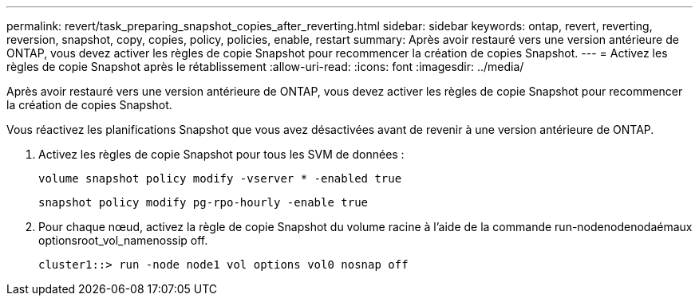 ---
permalink: revert/task_preparing_snapshot_copies_after_reverting.html 
sidebar: sidebar 
keywords: ontap, revert, reverting, reversion, snapshot, copy, copies, policy, policies, enable, restart 
summary: Après avoir restauré vers une version antérieure de ONTAP, vous devez activer les règles de copie Snapshot pour recommencer la création de copies Snapshot. 
---
= Activez les règles de copie Snapshot après le rétablissement
:allow-uri-read: 
:icons: font
:imagesdir: ../media/


[role="lead"]
Après avoir restauré vers une version antérieure de ONTAP, vous devez activer les règles de copie Snapshot pour recommencer la création de copies Snapshot.

Vous réactivez les planifications Snapshot que vous avez désactivées avant de revenir à une version antérieure de ONTAP.

. Activez les règles de copie Snapshot pour tous les SVM de données :
+
`volume snapshot policy modify -vserver * -enabled true`

+
`snapshot policy modify pg-rpo-hourly -enable true`

. Pour chaque nœud, activez la règle de copie Snapshot du volume racine à l'aide de la commande run-nodenodenodaémaux optionsroot_vol_namenossip off.
+
[listing]
----
cluster1::> run -node node1 vol options vol0 nosnap off
----

